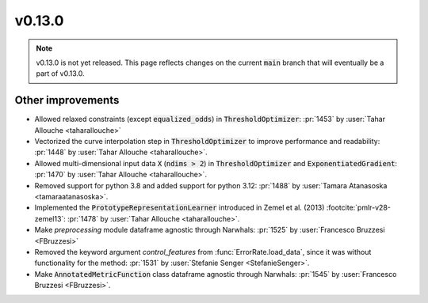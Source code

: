 v0.13.0
=======

.. note::

   v0.13.0 is not yet released. This page reflects changes on the current
   :code:`main` branch that will eventually be a part of v0.13.0.


Other improvements
------------------
* Allowed relaxed constraints (except :code:`equalized_odds`) in :code:`ThresholdOptimizer`: :pr:`1453` by :user:`Tahar Allouche <taharallouche>`
* Vectorized the curve interpolation step in :code:`ThresholdOptimizer` to improve performance and readability: :pr:`1448` by :user:`Tahar Allouche <taharallouche>`.
* Allowed multi-dimensional input data :code:`X` (:code:`ndims > 2`) in :code:`ThresholdOptimizer` and :code:`ExponentiatedGradient`: :pr:`1470` by :user:`Tahar Allouche <taharallouche>`.
* Removed support for python 3.8 and added support for python 3.12: :pr:`1488` by :user:`Tamara Atanasoska <tamaraatanasoska>`.
* Implemented the :code:`PrototypeRepresentationLearner`  introduced in Zemel et al. (2013) :footcite:`pmlr-v28-zemel13`:
  :pr:`1478` by :user:`Tahar Allouche <taharallouche>`.
* Make `preprocessing` module dataframe agnostic through Narwhals: :pr:`1525` by :user:`Francesco Bruzzesi <FBruzzesi>`
* Removed the keyword argument `control_features` from :func:`ErrorRate.load_data`, since it was without functionality for the method: :pr:`1531` by :user:`Stefanie Senger <StefanieSenger>`.
* Make :code:`AnnotatedMetricFunction` class dataframe agnostic through Narwhals: :pr:`1545` by :user:`Francesco Bruzzesi <FBruzzesi>`.

